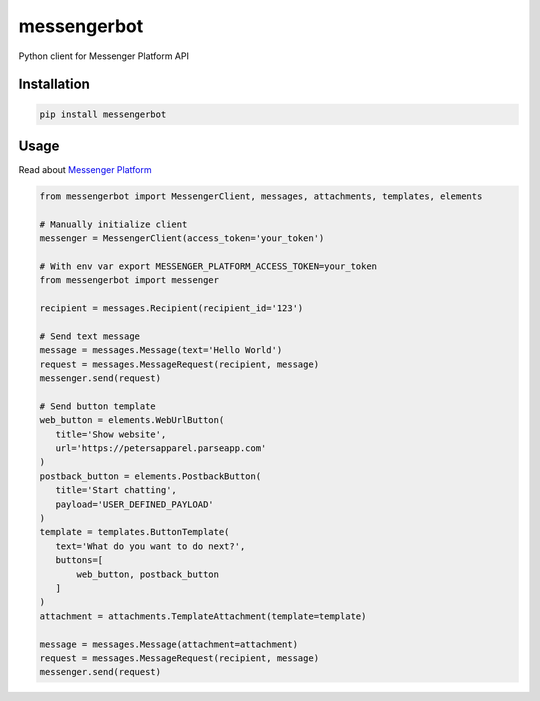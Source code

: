 messengerbot
======================

.. image:: https://img.shields.io/pypi/v/messengerbot.svg
   :target: https://pypi.python.org/pypi/messengerbot
.. image:: https://img.shields.io/pypi/dm/messengerbot.svg
   :target: https://pypi.python.org/pypi/messengerbot
.. image:: https://secure.travis-ci.org/geeknam/messengerbot.png?branch=master
   :alt: Build Status
   :target: http://travis-ci.org/geeknam/messengerbot
.. image:: https://landscape.io/github/geeknam/messengerbot/master/landscape.svg?style=flat
   :target: https://landscape.io/github/geeknam/messengerbot/master
   :alt: Code Health
.. image:: https://coveralls.io/repos/github/geeknam/messengerbot/badge.svg?branch=master
   :target: https://coveralls.io/github/geeknam/messengerbot?branch=master
.. image:: https://img.shields.io/gratipay/geeknam.svg
   :target: https://gratipay.com/geeknam/

Python client for Messenger Platform API

Installation
-------------

.. code-block:: bash

   pip install messengerbot


Usage
------------

Read about `Messenger Platform <https://developers.facebook.com/docs/messenger-platform/send-api-reference>`__

.. code-block:: python

   from messengerbot import MessengerClient, messages, attachments, templates, elements

   # Manually initialize client
   messenger = MessengerClient(access_token='your_token')

   # With env var export MESSENGER_PLATFORM_ACCESS_TOKEN=your_token
   from messengerbot import messenger

   recipient = messages.Recipient(recipient_id='123')

   # Send text message
   message = messages.Message(text='Hello World')
   request = messages.MessageRequest(recipient, message)
   messenger.send(request)

   # Send button template
   web_button = elements.WebUrlButton(
      title='Show website',
      url='https://petersapparel.parseapp.com'
   )
   postback_button = elements.PostbackButton(
      title='Start chatting',
      payload='USER_DEFINED_PAYLOAD'
   )
   template = templates.ButtonTemplate(
      text='What do you want to do next?',
      buttons=[
          web_button, postback_button
      ]
   )
   attachment = attachments.TemplateAttachment(template=template)

   message = messages.Message(attachment=attachment)
   request = messages.MessageRequest(recipient, message)
   messenger.send(request)


